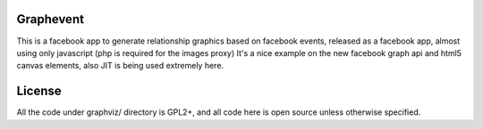 Graphevent
==========
This is a facebook app to generate relationship graphics based on
facebook events, released as a facebook app, almost using
only javascript (php is required for the images proxy)
It's a nice example on the new facebook graph api and html5
canvas elements, also JIT is being used extremely here.

License
===========
All the code under graphviz/ directory is GPL2+, and all code
here is open source unless otherwise specified.

